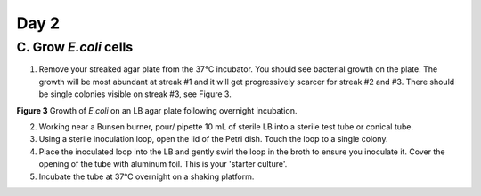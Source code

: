 #####
Day 2
#####

**********************
C. Grow *E.coli* cells
**********************

1. Remove your streaked agar plate from the 37°C incubator. You should see bacterial growth on the plate. The growth will be most abundant at streak #1 and it will get progressively scarcer for streak #2 and #3.  There should be single colonies visible on streak #3, see Figure 3.

.. image:: Streak.For.Single.Colony1.jpg
  :width: 300
  :alt: Streak.For.Single.Colony1

**Figure 3** Growth of *E.coli* on an LB agar plate following overnight incubation.

2. Working near a Bunsen burner, pour/ pipette 10 mL of sterile LB into a sterile test tube or conical tube.

3. Using a sterile inoculation loop, open the lid of the Petri dish. Touch the loop to a single colony.

4. Place the inoculated loop into the LB and gently swirl the loop in the broth to ensure you inoculate it. Cover the opening of the tube with aluminum foil. This is your 'starter culture'.

5. Incubate the tube at 37°C overnight on a shaking platform.